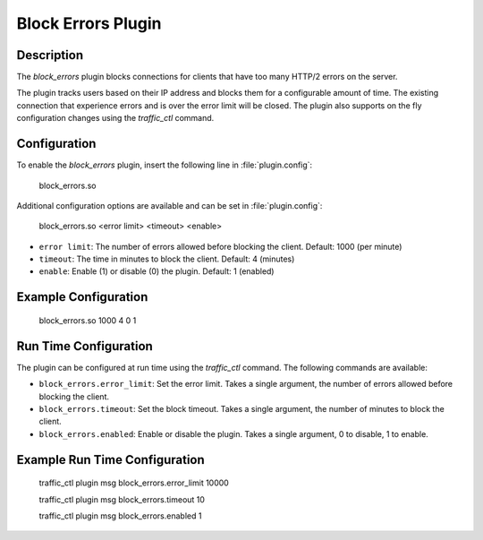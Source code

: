 .. Licensed to the Apache Software Foundation (ASF) under one
   or more contributor license agreements.  See the NOTICE file
   distributed with this work for additional information
   regarding copyright ownership.  The ASF licenses this file
   to you under the Apache License, Version 2.0 (the
   "License"); you may not use this file except in compliance
   with the License.  You may obtain a copy of the License at

      http://www.apache.org/licenses/LICENSE-2.0

   Unless required by applicable law or agreed to in writing,
   software distributed under the License is distributed on an
   "AS IS" BASIS, WITHOUT WARRANTIES OR CONDITIONS OF ANY
   KIND, either express or implied.  See the License for the
   specific language governing permissions and limitations
   under the License.


   .. include:: ../../common.defs

.. _admin-plugins-block_errors:

Block Errors Plugin
*******************

Description
===========
The `block_errors` plugin blocks connections for clients that have too many HTTP/2 errors on the server.

The plugin tracks users based on their IP address and blocks them for a configurable amount of time.
The existing connection that experience errors and is over the error limit will be closed.  The plugin also supports on the fly configuration changes using the `traffic_ctl` command.


Configuration
=============

To enable the `block_errors` plugin, insert the following line in :file:`plugin.config`:

    block_errors.so

Additional configuration options are available and can be set in :file:`plugin.config`:

    block_errors.so <error limit> <timeout> <enable>

- ``error limit``: The number of errors allowed before blocking the client. Default: 1000 (per minute)
- ``timeout``: The time in minutes to block the client. Default: 4 (minutes)
- ``enable``: Enable (1) or disable (0) the plugin. Default: 1 (enabled)

Example Configuration
=====================

    block_errors.so 1000 4 0 1

Run Time Configuration
======================
The plugin can be configured at run time using the `traffic_ctl` command.  The following commands are available:

- ``block_errors.error_limit``: Set the error limit.  Takes a single argument, the number of errors allowed before blocking the client.
- ``block_errors.timeout``: Set the block timeout.  Takes a single argument, the number of minutes to block the client.
- ``block_errors.enabled``: Enable or disable the plugin.  Takes a single argument, 0 to disable, 1 to enable.

Example Run Time Configuration
==============================

    traffic_ctl plugin msg block_errors.error_limit 10000

    traffic_ctl plugin msg block_errors.timeout 10

    traffic_ctl plugin msg block_errors.enabled 1
